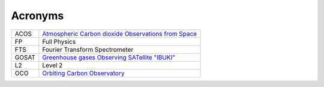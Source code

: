 ========
Acronyms
========

===== =======================
ACOS  `Atmospheric Carbon dioxide Observations from Space <http://disc.sci.gsfc.nasa.gov/acdisc/documentation/ACOS.shtml>`_
FP    Full Physics 
FTS   Fourier Transform Spectrometer 
GOSAT `Greenhouse gases Observing SATellite "IBUKI" <http://global.jaxa.jp/projects/sat/gosat/>`_
L2    Level 2 
OCO   `Orbiting Carbon Observatory <http://oco.jpl.nasa.gov/>`_
===== =======================
